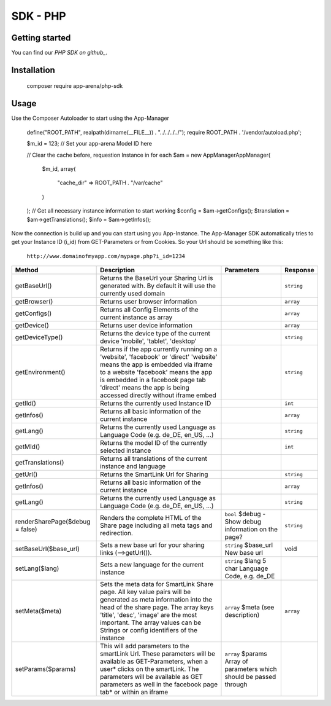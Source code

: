 SDK - PHP
=========

Getting started
---------------

You can find our `PHP SDK on github_`.


Installation
------------

    ::

    composer require app-arena/php-sdk


Usage
-----

Use the Composer Autoloader to start using the App-Manager

    ::

    define("ROOT_PATH", realpath(dirname(__FILE__)) . "../../../../");
    require ROOT_PATH . '/vendor/autoload.php';

    $m_id = 123; // Set your app-arena Model ID here

    // Clear the cache before, requestion Instance in for each
    $am = new \AppManager\AppManager(
        $m_id,
        array(
            "cache_dir" => ROOT_PATH . "/var/cache"
        )
    );
    // Get all necessary instance information to start working
    $config = $am->getConfigs();
    $translation = $am->getTranslations();
    $info = $am->getInfos();


Now the connection is build up and you can start using you App-Instance. The App-Manager SDK automatically tries to get
your Instance ID (i_id) from GET-Parameters or from Cookies. So your Url should be something like this:

    ``http://www.domainofmyapp.com/mypage.php?i_id=1234``

.. _table:

+---------------------------------+----------------------------------------------------------------------------------------------------------------------------------------------------------------------------------------------------------+--------------------------------------------------------------------+----------------------------------------------------------------------+------------+
| Method                          | Description                                                                                                                                                                                                                                                                   + Parameters                                                           | Response   |
+=================================+==========================================================================================================================================================================================================+====================================================================+======================================================================+============+
| getBaseUrl()                    | Returns the BaseUrl your Sharing Url is generated with. By default it will use the currently used domain                                                                                                                                                                      |                                                                      | ``string`` |
+---------------------------------+----------------------------------------------------------------------------------------------------------------------------------------------------------------------------------------------------------+--------------------------------------------------------------------+----------------------------------------------------------------------+------------+
| getBrowser()                    | Returns user browser information                                                                                                                                                                                                                                              |                                                                      | ``array``  |
+---------------------------------+----------------------------------------------------------------------------------------------------------------------------------------------------------------------------------------------------------+--------------------------------------------------------------------+----------------------------------------------------------------------+------------+
| getConfigs()                    | Returns all Config Elements of the current instance as array                                                                                                                                                                                                                  |                                                                      | ``array``  |
+---------------------------------+----------------------------------------------------------------------------------------------------------------------------------------------------------------------------------------------------------+--------------------------------------------------------------------+----------------------------------------------------------------------+------------+
| getDevice()                     | Returns user device information                                                                                                                                                                                                                                               |                                                                      | ``array``  |
+---------------------------------+----------------------------------------------------------------------------------------------------------------------------------------------------------------------------------------------------------+--------------------------------------------------------------------+----------------------------------------------------------------------+------------+
| getDeviceType()                 | Returns the device type of the current device 'mobile', 'tablet', 'desktop'                                                                                                                                                                                                   |                                                                      | ``string`` |
+---------------------------------+----------------------------------------------------------------------------------------------------------------------------------------------------------------------------------------------------------+--------------------------------------------------------------------+----------------------------------------------------------------------+------------+
| getEnvironment()                | Returns if the app currently running on a 'website', 'facebook' or 'direct' 'website' means the app is embedded via iframe to a website 'facebook' means the app is embedded in a facebook page tab 'direct' means the app is being accessed directly without iframe embed    |                                                                      | ``string`` |
+---------------------------------+----------------------------------------------------------------------------------------------------------------------------------------------------------------------------------------------------------+--------------------------------------------------------------------+----------------------------------------------------------------------+------------+
| getIId()                        | Returns the currently used Instance ID                                                                                                                                                                                                                                        |                                                                      | ``int``    |
+---------------------------------+----------------------------------------------------------------------------------------------------------------------------------------------------------------------------------------------------------+--------------------------------------------------------------------+----------------------------------------------------------------------+------------+
| getInfos()                      | Returns all basic information of the current instance                                                                                                                                                                                                                         |                                                                      | ``array``  |
+---------------------------------+----------------------------------------------------------------------------------------------------------------------------------------------------------------------------------------------------------+--------------------------------------------------------------------+----------------------------------------------------------------------+------------+
| getLang()                       | Returns the currently used Language as Language Code (e.g. de_DE, en_US, ...)                                                                                                                                                                                                 |                                                                      | ``string`` |
+---------------------------------+----------------------------------------------------------------------------------------------------------------------------------------------------------------------------------------------------------+--------------------------------------------------------------------+----------------------------------------------------------------------+------------+
| getMId()                        | Returns the model ID of the currently selected instance                                                                                                                                                                                                                       |                                                                      | ``int``    |
+---------------------------------+----------------------------------------------------------------------------------------------------------------------------------------------------------------------------------------------------------+--------------------------------------------------------------------+----------------------------------------------------------------------+------------+
| getTranslations()               | Returns all translations of the current instance and language                                                                                                                                                                                                                 |                                                                      |            |
+---------------------------------+----------------------------------------------------------------------------------------------------------------------------------------------------------------------------------------------------------+--------------------------------------------------------------------+----------------------------------------------------------------------+------------+
| getUrl()                        | Returns the SmartLink Url for Sharing                                                                                                                                                                                                                                         |                                                                      | ``string`` |
+---------------------------------+----------------------------------------------------------------------------------------------------------------------------------------------------------------------------------------------------------+--------------------------------------------------------------------+----------------------------------------------------------------------+------------+
| getInfos()                      | Returns all basic information of the current instance                                                                                                                                                                                                                         |                                                                      | ``array``  |
+---------------------------------+----------------------------------------------------------------------------------------------------------------------------------------------------------------------------------------------------------+--------------------------------------------------------------------+----------------------------------------------------------------------+------------+
| getLang()                       | Returns the currently used Language as Language Code (e.g. de_DE, en_US, ...)                                                                                                                                                                                                 |                                                                      | ``string`` |
+---------------------------------+----------------------------------------------------------------------------------------------------------------------------------------------------------------------------------------------------------+--------------------------------------------------------------------+----------------------------------------------------------------------+------------+
| renderSharePage($debug = false) | Renders the complete HTML of the Share page including all meta tags and redirection.                                                                                                                                                                                          | ``bool`` $debug - Show debug information on the page?                | ``string`` |
+---------------------------------+----------------------------------------------------------------------------------------------------------------------------------------------------------------------------------------------------------+--------------------------------------------------------------------+----------------------------------------------------------------------+------------+
| setBaseUrl($base_url)           | Sets a new base url for your sharing links (-->getUrl()).                                                                                                                                                                                                                     | ``string`` $base_url New base url                                    | void       |
+---------------------------------+----------------------------------------------------------------------------------------------------------------------------------------------------------------------------------------------------------+--------------------------------------------------------------------+----------------------------------------------------------------------+------------+
| setLang($lang)                  | Sets a new language for the current instance                                                                                                                                                                                                                                  | ``string`` $lang 5 char  Language Code, e.g. de_DE                   |            |
+---------------------------------+----------------------------------------------------------------------------------------------------------------------------------------------------------------------------------------------------------+--------------------------------------------------------------------+----------------------------------------------------------------------+------------+
| setMeta($meta)                  | Sets the meta data for SmartLink Share page. All key value pairs will be generated as meta information into the head of the share page. The array keys 'title', 'desc', 'image' are the most important. The array values can be Strings or config identifiers of the instance | ``array`` $meta (see description)                                    | ``array``  |
+---------------------------------+----------------------------------------------------------------------------------------------------------------------------------------------------------------------------------------------------------+--------------------------------------------------------------------+----------------------------------------------------------------------+------------+
| setParams($params)              | This will add parameters to the smartLink Url. These parameters will be available as GET-Parameters, when a user* clicks on the smartLink. The parameters will be available as GET parameters as well in the facebook page tab* or within an iframe                           | ``array`` $params Array of parameters which should be passed through |            |
+---------------------------------+----------------------------------------------------------------------------------------------------------------------------------------------------------------------------------------------------------+--------------------------------------------------------------------+----------------------------------------------------------------------+------------+

